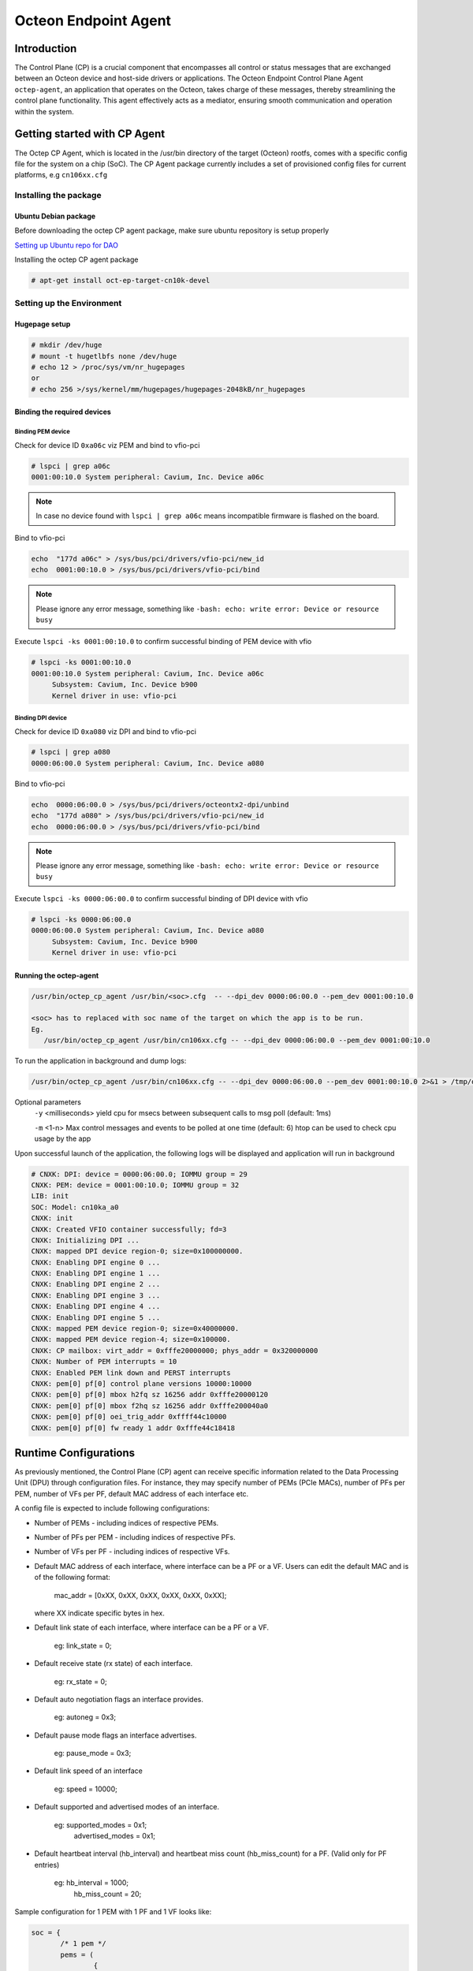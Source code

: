 ..  SPDX-License-Identifier: Marvell-MIT
    Copyright (c) 2024 Marvell.

*********************
Octeon Endpoint Agent
*********************

Introduction
############

The Control Plane (CP) is a crucial component that encompasses all control or status
messages that are exchanged between an Octeon device and host-side drivers or applications.
The Octeon Endpoint Control Plane Agent ``octep-agent``, an application that operates on the
Octeon, takes charge of these messages, thereby streamlining the control plane functionality.
This agent effectively acts as a mediator, ensuring smooth communication and operation within
the system.

Getting started with CP Agent
#############################

The Octep CP Agent, which is located in the /usr/bin directory of the target (Octeon) rootfs,
comes with a specific config file for the system on a chip (SoC). The CP Agent package currently
includes a set of provisioned config files for current platforms, e.g ``cn106xx.cfg``

Installing the package
======================

Ubuntu Debian package
---------------------

Before downloading the octep CP agent package, make sure ubuntu repository is setup properly

`Setting up Ubuntu repo for DAO <https://marvellembeddedprocessors.github.io/dpu-accelerator-offload/guides/gsg/install.html#update-ubuntu-repository-to-download-dao-packages>`_

Installing the octep CP agent package

.. code-block:: console

 # apt-get install oct-ep-target-cn10k-devel

Setting up the Environment
==========================

Hugepage setup
--------------

.. code-block:: console

 # mkdir /dev/huge
 # mount -t hugetlbfs none /dev/huge
 # echo 12 > /proc/sys/vm/nr_hugepages
 or
 # echo 256 >/sys/kernel/mm/hugepages/hugepages-2048kB/nr_hugepages

Binding the required devices
----------------------------

Binding PEM device
``````````````````

Check for device ID ``0xa06c`` viz PEM and bind to vfio-pci

.. code-block:: console

 # lspci | grep a06c
 0001:00:10.0 System peripheral: Cavium, Inc. Device a06c

.. note :: In case no device found with ``lspci | grep a06c`` means incompatible firmware
 is flashed on the board.

Bind to vfio-pci

.. code-block:: console

 echo  "177d a06c" > /sys/bus/pci/drivers/vfio-pci/new_id
 echo  0001:00:10.0 > /sys/bus/pci/drivers/vfio-pci/bind

.. note ::
 Please ignore any error message, something like ``-bash: echo: write error: Device or resource busy``

Execute ``lspci -ks 0001:00:10.0`` to confirm successful binding of PEM device with vfio

.. code-block:: console

 # lspci -ks 0001:00:10.0
 0001:00:10.0 System peripheral: Cavium, Inc. Device a06c
      Subsystem: Cavium, Inc. Device b900
      Kernel driver in use: vfio-pci

Binding DPI device
``````````````````

Check for device ID ``0xa080`` viz DPI and bind to vfio-pci

.. code-block:: console

 # lspci | grep a080
 0000:06:00.0 System peripheral: Cavium, Inc. Device a080

Bind to vfio-pci

.. code-block:: console

 echo  0000:06:00.0 > /sys/bus/pci/drivers/octeontx2-dpi/unbind
 echo  "177d a080" > /sys/bus/pci/drivers/vfio-pci/new_id
 echo  0000:06:00.0 > /sys/bus/pci/drivers/vfio-pci/bind

.. note ::
 Please ignore any error message, something like ``-bash: echo: write error: Device or resource busy``

Execute ``lspci -ks 0000:06:00.0`` to confirm successful binding of DPI device with vfio

.. code-block:: console

 # lspci -ks 0000:06:00.0
 0000:06:00.0 System peripheral: Cavium, Inc. Device a080
      Subsystem: Cavium, Inc. Device b900
      Kernel driver in use: vfio-pci

Running the octep-agent
-----------------------

.. code-block:: console

  /usr/bin/octep_cp_agent /usr/bin/<soc>.cfg  -- --dpi_dev 0000:06:00.0 --pem_dev 0001:00:10.0

  <soc> has to replaced with soc name of the target on which the app is to be run.
  Eg.
     /usr/bin/octep_cp_agent /usr/bin/cn106xx.cfg -- --dpi_dev 0000:06:00.0 --pem_dev 0001:00:10.0

To run the application in background and dump logs:

.. code-block:: console

   /usr/bin/octep_cp_agent /usr/bin/cn106xx.cfg -- --dpi_dev 0000:06:00.0 --pem_dev 0001:00:10.0 2>&1 > /tmp/octep-cp-log.txt &

Optional parameters
  ``-y`` <milliseconds> yield cpu for msecs between subsequent calls to msg poll (default: 1ms)

  ``-m`` <1-n> Max control messages and events to be polled at one time (default: 6)
  htop can be used to check cpu usage by the app

Upon successful launch of the application, the following logs will be displayed and application
will run in background

.. code-block:: console

 # CNXK: DPI: device = 0000:06:00.0; IOMMU group = 29
 CNXK: PEM: device = 0001:00:10.0; IOMMU group = 32
 LIB: init
 SOC: Model: cn10ka_a0
 CNXK: init
 CNXK: Created VFIO container successfully; fd=3
 CNXK: Initializing DPI ...
 CNXK: mapped DPI device region-0; size=0x100000000.
 CNXK: Enabling DPI engine 0 ...
 CNXK: Enabling DPI engine 1 ...
 CNXK: Enabling DPI engine 2 ...
 CNXK: Enabling DPI engine 3 ...
 CNXK: Enabling DPI engine 4 ...
 CNXK: Enabling DPI engine 5 ...
 CNXK: mapped PEM device region-0; size=0x40000000.
 CNXK: mapped PEM device region-4; size=0x100000.
 CNXK: CP mailbox: virt_addr = 0xfffe20000000; phys_addr = 0x320000000
 CNXK: Number of PEM interrupts = 10
 CNXK: Enabled PEM link down and PERST interrupts
 CNXK: pem[0] pf[0] control plane versions 10000:10000
 CNXK: pem[0] pf[0] mbox h2fq sz 16256 addr 0xfffe20000120
 CNXK: pem[0] pf[0] mbox f2hq sz 16256 addr 0xfffe200040a0
 CNXK: pem[0] pf[0] oei_trig_addr 0xffff44c10000
 CNXK: pem[0] pf[0] fw ready 1 addr 0xfffe44c18418

Runtime Configurations
######################

As previously mentioned, the Control Plane (CP) agent can receive specific information related
to the Data Processing Unit (DPU) through configuration files.
For instance, they may specify number of PEMs (PCIe MACs), number of PFs per PEM, number of VFs
per PF, default MAC address of each interface etc.

A config file is expected to include following configurations:

* Number of PEMs - including indices of respective PEMs.
* Number of PFs per PEM - including indices of respective PFs.
* Number of VFs per PF - including indices of respective VFs.
* Default MAC address of each interface, where interface can be a PF or a VF. Users can edit
  the default MAC and is of the following format:

    mac_addr = [0xXX, 0xXX, 0xXX, 0xXX, 0xXX, 0xXX];

  where XX indicate specific bytes in hex.

* Default link state of each interface, where interface can be a PF or a VF.

    eg: link_state = 0;

* Default receive state (rx state) of each interface.

    eg: rx_state = 0;

* Default auto negotiation flags an interface provides.

    eg: autoneg = 0x3;

* Default pause mode flags an interface advertises.

    eg: pause_mode = 0x3;

* Default link speed of an interface

    eg: speed = 10000;

* Default supported and advertised modes of an interface.

    eg: supported_modes = 0x1;
        advertised_modes = 0x1;

* Default heartbeat interval (hb_interval) and heartbeat miss count (hb_miss_count) for a PF.
  (Valid only for PF entries)

    eg: hb_interval = 1000;
        hb_miss_count = 20;

Sample configuration for 1 PEM with 1 PF and 1 VF looks like:

.. code-block:: console

 soc = {
 	/* 1 pem */
 	pems = (
 		{
 			idx = 0;
 			/* 1 pf per pem */
                        pfs = (
 				{
                                        idx = 0;
 					mac_addr = [0x00, 0x00, 0x00, 0x01, 0x01];
 					link_state = 0;
 					rx_state = 0;
 					autoneg = 0x3;
 					pause_mode = 0x3;
 					speed = 10000;
 					supported_modes = 0x1;
 					advertised_modes = 0x1;
 					hb_interval = 1000;
 					hb_miss_count = 20;
 					/* 64 vf's per pf */
 					vfs = (
 						{
 							idx = 0;
 							mac_addr = [0x00, 0x00, 0x00, 0x01, 0x01, 0x01];
 							link_state = 0;
 							rx_state = 0;
 							autoneg = 0x3;
 							pause_mode = 0x3;
 							speed = 10000;
 							supported_modes = 0x1;
 							advertised_modes = 0x1;
 						},
                                        );
                                }
                        );
                }
        );
 };
